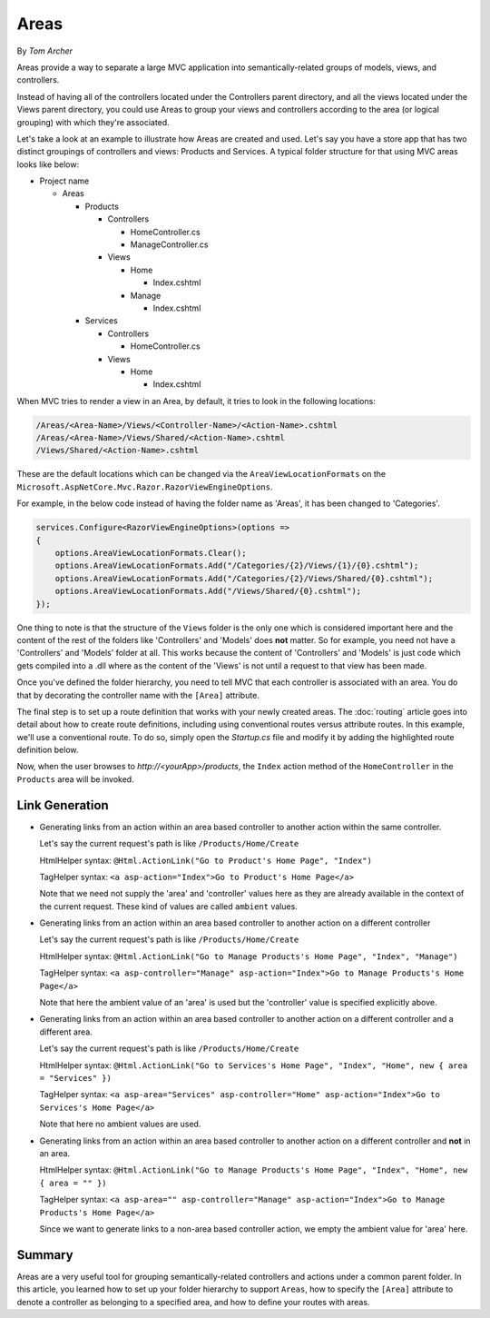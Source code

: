 Areas
=====

By `Tom Archer`

Areas provide a way to separate a large MVC application into semantically-related groups of models, views, and controllers. 

Instead of having all of the controllers located under the Controllers parent directory, and all the views located under the Views parent directory, you could use Areas to group your views and controllers according to the area (or logical grouping) with which they're associated.

Let's take a look at an example to illustrate how Areas are created and used. Let's say you have a store app that has two distinct groupings of controllers and views: Products and Services. A typical folder structure for that using MVC areas looks like below:

- Project name

  - Areas

    - Products

      - Controllers

        - HomeController.cs

        - ManageController.cs

      - Views

        - Home

          - Index.cshtml

        - Manage

          - Index.cshtml

    - Services

      - Controllers

        - HomeController.cs

      - Views

        - Home

          - Index.cshtml

When MVC tries to render a view in an Area, by default, it tries to look in the following locations:

.. code-block:: txt

  /Areas/<Area-Name>/Views/<Controller-Name>/<Action-Name>.cshtml
  /Areas/<Area-Name>/Views/Shared/<Action-Name>.cshtml
  /Views/Shared/<Action-Name>.cshtml

These are the default locations which can be changed via the ``AreaViewLocationFormats`` on the ``Microsoft.AspNetCore.Mvc.Razor.RazorViewEngineOptions``.

For example, in the below code instead of having the folder name as 'Areas', it has been changed to 'Categories'.

.. code-block:: c#

  services.Configure<RazorViewEngineOptions>(options =>
  {
      options.AreaViewLocationFormats.Clear();
      options.AreaViewLocationFormats.Add("/Categories/{2}/Views/{1}/{0}.cshtml");
      options.AreaViewLocationFormats.Add("/Categories/{2}/Views/Shared/{0}.cshtml");
      options.AreaViewLocationFormats.Add("/Views/Shared/{0}.cshtml");
  });

One thing to note is that the structure of the ``Views`` folder is the only one which is considered important here and the content of the rest of the folders like 'Controllers' and 'Models' does **not** matter. So for example, you need not have a 'Controllers' and 'Models' folder at all. This works because the content of 'Controllers' and 'Models' is just code which gets compiled into a .dll where as the content of the 'Views' is not until a request to that view has been made.

Once you've defined the folder hierarchy, you need to tell MVC that each controller is associated with an area. You do that by decorating the controller name with the ``[Area]`` attribute.

.. code-block:: c#
  :emphasize-lines: 4

  ...
  namespace MyStore.Areas.Products.Controllers
  {
      [Area("Products")]
      public class HomeController : Controller
      {
          // GET: /Products/Home/Index
          public IActionResult Index()
          {
              return View();
          }

          // GET: /Products/Home/Create
          public IActionResult Create()
          {
              return View();
          }
      }
  }

The final step is to set up a route definition that works with your newly created areas. The :doc:`routing` article goes into detail about how to create route definitions, including using conventional routes versus attribute routes. In this example, we'll use a conventional route. To do so, simply open the *Startup.cs* file and modify it by adding the highlighted route definition below.

.. code-block:: c#
  :emphasize-lines: 4-6

  ...
  app.UseMvc(routes =>
  {
    routes.MapRoute(name: "areaRoute",
      template: "{area:exists}/{controller=Home}/{action=Index}");

    routes.MapRoute(
        name: "default",
        template: "{controller=Home}/{action=Index}");
  });

Now, when the user browses to *http://<yourApp>/products*, the ``Index`` action method of the ``HomeController`` in the ``Products`` area will be invoked.

Link Generation
---------------
- Generating links from an action within an area based controller to another action within the same controller.

  Let's say the current request's path is like ``/Products/Home/Create``

  HtmlHelper syntax:
  ``@Html.ActionLink("Go to Product's Home Page", "Index")``

  TagHelper syntax:
  ``<a asp-action="Index">Go to Product's Home Page</a>``

  Note that we need not supply the 'area' and 'controller' values here as they are already available in the context of the current request. These kind of values are called ``ambient`` values.

- Generating links from an action within an area based controller to another action on a different controller

  Let's say the current request's path is like ``/Products/Home/Create``

  HtmlHelper syntax:
  ``@Html.ActionLink("Go to Manage Products's Home Page", "Index", "Manage")``

  TagHelper syntax:
  ``<a asp-controller="Manage" asp-action="Index">Go to Manage Products's Home Page</a>``

  Note that here the ambient value of an 'area' is used but the 'controller' value is specified explicitly above.

- Generating links from an action within an area based controller to another action on a different controller and a different area.

  Let's say the current request's path is like ``/Products/Home/Create``

  HtmlHelper syntax:
  ``@Html.ActionLink("Go to Services's Home Page", "Index", "Home", new { area = "Services" })``

  TagHelper syntax:
  ``<a asp-area="Services" asp-controller="Home" asp-action="Index">Go to Services's Home Page</a>``

  Note that here no ambient values are used.

- Generating links from an action within an area based controller to another action on a different controller and **not** in an area.

  HtmlHelper syntax:
  ``@Html.ActionLink("Go to Manage Products's Home Page", "Index", "Home", new { area = "" })``

  TagHelper syntax:
  ``<a asp-area="" asp-controller="Manage" asp-action="Index">Go to Manage Products's Home Page</a>``

  Since we want to generate links to a non-area based controller action, we empty the ambient value for 'area' here.

Summary
-------
Areas are a very useful tool for grouping semantically-related controllers and actions under a common parent folder. In this article, you learned how to set up your folder hierarchy to support ``Areas``, how to specify the ``[Area]`` attribute to denote a controller as belonging to a specified area, and how to define your routes with areas.

